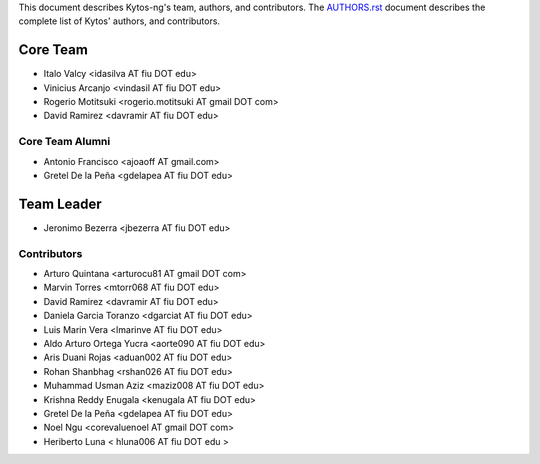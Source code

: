 This document describes Kytos-ng's team, authors, and contributors. The `AUTHORS.rst <../AUTHORS.rst>`_ document describes the complete list of Kytos' authors, and contributors.

Core Team
*********

- Italo Valcy <idasilva AT fiu DOT edu>
- Vinicius Arcanjo <vindasil AT fiu DOT edu>
- Rogerio Motitsuki <rogerio.motitsuki AT gmail DOT com>
- David Ramirez <davramir AT fiu DOT edu>

Core Team Alumni
================

- Antonio Francisco <ajoaoff AT gmail.com>
- Gretel De la Peña <gdelapea AT fiu DOT edu>

Team Leader
***********

- Jeronimo Bezerra <jbezerra AT fiu DOT edu>

Contributors
============

- Arturo Quintana <arturocu81 AT gmail DOT com>
- Marvin Torres <mtorr068 AT fiu DOT edu>
- David Ramirez <davramir AT fiu DOT edu>
- Daniela Garcia Toranzo <dgarciat AT fiu DOT edu>
- Luis Marin Vera <lmarinve AT fiu DOT edu>
- Aldo Arturo Ortega Yucra <aorte090 AT fiu DOT edu>
- Aris Duani Rojas <aduan002 AT fiu DOT edu>
- Rohan Shanbhag <rshan026 AT fiu DOT edu>
- Muhammad Usman Aziz <maziz008 AT fiu DOT edu>
- Krishna Reddy Enugala <kenugala AT fiu DOT edu>
- Gretel De la Peña <gdelapea AT fiu DOT edu>
- Noel Ngu <corevaluenoel AT gmail DOT com>
- Heriberto Luna < hluna006 AT fiu DOT edu >
